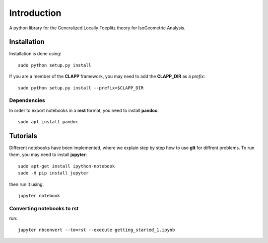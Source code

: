 Introduction
============

A python library for the Generalized Locally Toeplitz theory for IsoGeometric Analysis.

Installation
************

Installation is done using::

  sudo python setup.py install

If you are a member of the **CLAPP** framework, you may need to add the **CLAPP_DIR** as a *prefix*::

  sudo python setup.py install --prefix=$CLAPP_DIR

Dependencies
^^^^^^^^^^^^

In order to export notebooks in a **rest** format, you need to install **pandoc**::

  sudo apt install pandoc

Tutorials
*********

Different notebooks have been implemented, where we explain step by step how to use **glt** for diffrent problems. To run them, you may need to install **jupyter**::

  sudo apt-get install ipython-notebook
  sudo -H pip install jupyter

then run it using::

  jupyter notebook

Converting notebooks to rst
^^^^^^^^^^^^^^^^^^^^^^^^^^^

run::

  jupyter nbconvert --to=rst --execute getting_started_1.ipynb

